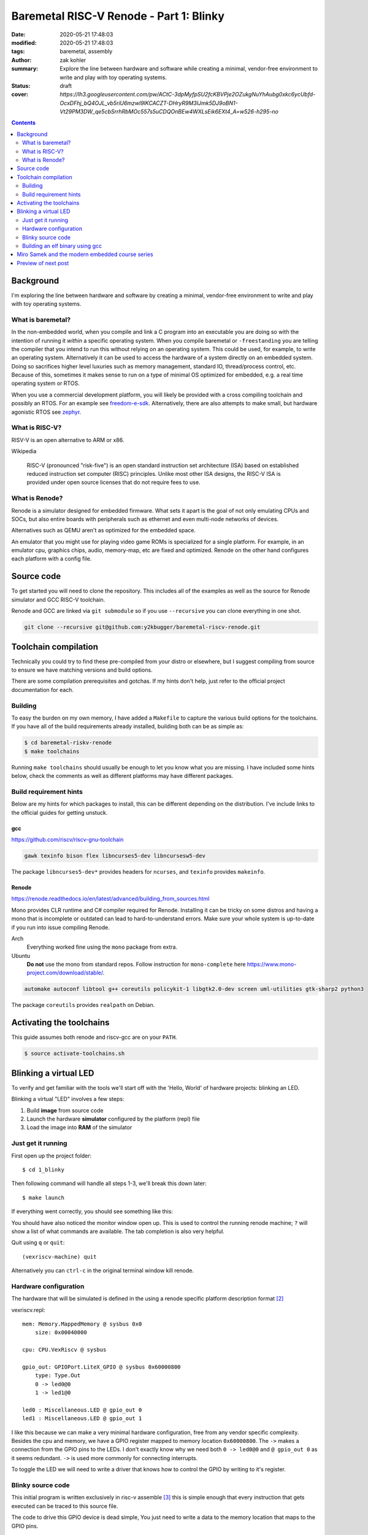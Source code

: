 Baremetal RISC-V Renode - Part 1: Blinky
########################################

:date: 2020-05-21 17:48:03
:modified: 2020-05-21 17:48:03
:tags: baremetal, assembly
:author: zak kohler
:summary: Explore the line between hardware and software while creating a minimal, vendor-free environment to write and play with toy operating systems.
:status: draft
:cover: `https://lh3.googleusercontent.com/pw/ACtC-3dpMyfpSU2fcKBVPje2OZukgNuYhAubg0xkc6ycUbfd-OcxDFhj_bQ4OJL_vb5riU6mzwl9lKCACZT-DHryR9M3IJmk5DJ9oBN1-Vt29PM3DW_qe5cbSrrhRbMOc557s5uCDQOnBEw4WXLsEik6EXt4_A=w526-h295-no`

..
  Google Photos Album: https://photos.app.goo.gl/LUXeip6Xz85QRTn78
  https://www.youtube.com/watch?v=D0VuYe77Wu0&list=PLb-MsRpo_wlLW0EWRpAqnbbDsf4kxSI1x

.. contents::
    :depth: 2

Background
==========

I'm exploring the line between hardware and software by creating a minimal, vendor-free environment to write and play with toy operating systems.

What is baremetal?
------------------
In the non-embedded world, when you compile and link a C program into an executable you are doing so with the intention of running it *within* a specific operating system. When you compile baremetal or ``-freestanding`` you are telling the compiler that you intend to run this without relying on an operating system. This could be used, for example, to write an operating system. Alternatively it can be used to access the hardware of a system directly on an embedded system. Doing so sacrifices higher level luxuries such as memory management, standard IO, thread/process control, etc. Because of this, sometimes it makes sense to run on a type of minimal OS optimized for embedded, e.g. a real time operating system or RTOS.

When you use a commercial development platform, you will likely be provided with a cross compiling toolchain and possibly an RTOS. For an example see `freedom-e-sdk <https://github.com/sifive/freedom-e-sdk>`_. Alternatively, there are also attempts to make small, but hardware agonistic RTOS see `zephyr <https://www.zephyrproject.org/>`_.

What is RISC-V?
---------------
RISV-V is an open alternative to ARM or x86.

Wikipedia

    RISC-V (pronounced "risk-five") is an open standard instruction set architecture (ISA) based on established reduced instruction set computer (RISC) principles. Unlike most other ISA designs, the RISC-V ISA is provided under open source licenses that do not require fees to use.

What is Renode?
---------------
Renode is a simulator designed for embedded firmware. What sets it apart is the goal of not only emulating CPUs and SOCs, but also entire boards with peripherals such as ethernet and even multi-node networks of devices.

Alternatives such as QEMU aren't as optimized for the embedded space.

An emulator that you might use for playing video game ROMs is specialized for a single platform. For example, in an emulator cpu, graphics chips, audio, memory-map, etc are fixed and optimized. Renode on the other hand configures each platform with a config file.

Source code
===========
To get started you will need to clone the repository. This includes all of the examples as well as the source for Renode simulator and GCC RISC-V toolchain.

Renode and GCC are linked via ``git submodule`` so if you use ``--recursive`` you can clone everything in one shot.

.. code-block:: giturl

   git clone --recursive git@github.com:y2kbugger/baremetal-riscv-renode.git

Toolchain compilation
=====================
Technically you could try to find these pre-compiled from your distro or elsewhere, but I suggest compiling from source to ensure we have matching versions and build options.

There are some compilation prerequisites and gotchas. If my hints don't help, just refer to the official project documentation for each.

Building
--------
To easy the burden on my own memory, I have added a ``Makefile`` to capture the various build options for the toolchains. If you have all of the build requirements already installed, building both can be as simple as:

.. code-block:: bash

    $ cd baremetal-riskv-renode
    $ make toolchains

Running ``make toolchains`` should usually be enough to let you know what you are missing. I have included some hints below, check the comments as well as different platforms may have different packages.

Build requirement hints
-----------------------
Below are my hints for which packages to install, this can be different depending on the distribution. I've include links to the official guides for getting unstuck.

gcc
^^^
https://github.com/riscv/riscv-gnu-toolchain

.. code::

    gawk texinfo bison flex libncurses5-dev libncursesw5-dev

The package ``libncurses5-dev*`` provides headers for ``ncurses``, and  ``texinfo`` provides ``makeinfo``.

Renode
^^^^^^
https://renode.readthedocs.io/en/latest/advanced/building_from_sources.html

Mono provides CLR runtime and C# compiler required for Renode. Installing it can be tricky on some distros and having a mono that is incomplete or outdated can lead to hard-to-understand errors. Make sure your whole system is up-to-date if you run into issue compiling Renode.

Arch
  Everything worked fine using the ``mono`` package from extra.
Ubuntu
  **Do not** use the mono from standard repos. Follow instruction for ``mono-complete`` here https://www.mono-project.com/download/stable/.

.. code::

    automake autoconf libtool g++ coreutils policykit-1 libgtk2.0-dev screen uml-utilities gtk-sharp2 python3

The package ``coreutils`` provides ``realpath`` on Debian.

Activating the toolchains
=========================
This guide assumes both renode and riscv-gcc are on your ``PATH``.

.. code-block:: bash

    $ source activate-toolchains.sh

Blinking a virtual LED
======================
To verify and get familiar with the tools we'll start off with the 'Hello, World' of hardware projects: blinking an LED.

Blinking a virtual "LED" involves a few steps:

1. Build **image** from source code
2. Launch the hardware **simulator** configured by the platform (repl) file
3. Load the image into **RAM** of the simulator


Just get it running
--------------------
First open up the project folder::

    $ cd 1_blinky

Then following command will handle all steps 1-3, we'll break this down later::

    $ make launch

If everything went correctly, you should see something like this:

.. image:: https://lh3.googleusercontent.com/pw/ACtC-3dKs20yaz1biM2MWXyi7HAcI0pb-BHYDYD1XM92Al11dQPQ26OJY8YULAlHPHtduGETCN5Y5D6aXtkiFi3-9tB3RNtj4A687SGo765evyqri2TjKMCyQeNSLNfZ-SV52yXlIEar9iQj2aEzPKAmBGrQOA=w628-h449-no
   :alt: blinky demo running

You should have also noticed the monitor window open up. This is used to control the running renode machine; ``?`` will show a list of what commands are available. The tab completion is also very helpful.

Quit using ``q`` or ``quit``::

    (vexriscv-machine) quit

Alternatively you can ``ctrl-c`` in the original terminal window kill renode.

.. image:: https://lh3.googleusercontent.com/pw/ACtC-3fnOWf9q-DJAwfFMefjlX6-CqAgGpGfDzBTi36NOuASben_jmeDlka0AlgziFE5yXRDwnwLE16sFeVXKcKaIfjMaLDhFeLXYv9baJi8OI7C5Hhk35XOuAY78VAZiGmhAJT7GSi0ItsGKk1oQSAnoWN6Tg=w318-h92-no
   :alt: renode quitting

Hardware configuration
----------------------
The hardware that will be simulated is defined in the using a renode specific platform description format [#renode-describing-platforms]_

vexriscv.repl::

    mem: Memory.MappedMemory @ sysbus 0x0
        size: 0x00040000

    cpu: CPU.VexRiscv @ sysbus

    gpio_out: GPIOPort.LiteX_GPIO @ sysbus 0x60000800
        type: Type.Out
        0 -> led0@0
        1 -> led1@0

    led0 : Miscellaneous.LED @ gpio_out 0
    led1 : Miscellaneous.LED @ gpio_out 1

I like this because we can make a very minimal hardware configuration, free from any vendor specific complexity. Besides the cpu and memory, we have a GPIO register mapped to memory location ``0x60000800``. The ``->`` makes a connection from the GPIO pins to the LEDs. I don't exactly know why we need both ``0 -> led0@0`` and ``@ gpio_out 0`` as it seems redundant. ``->`` is used more commonly for connecting interrupts.

To toggle the LED we will need to write a driver that knows how to control the GPIO by writing to it's register.

Blinky source code
------------------
This initial program is written exclusively in risc-v assemble [#riscv-prgrammers-guide]_ this is simple enough that every instruction that gets executed can be traced to this source file.

The code to drive this GPIO device is dead simple, You just need to write a data to the memory location that maps to the GPIO pins.

Note that the platform specifies that the GPIO register is mapped to memory location ``0x60000800``

baremetal.s:

.. code-block:: asm

    .equ LED, 0x60000800
    .equ DELAY_COUNT, 9000000

    .section .text
    .global _start
    _start:
            li a5, LED
    loop:
            li a0, DELAY_COUNT      # reset counter
    delay_loop:
            addi a0, a0, -1         # count down
            bnez a0, delay_loop
    toggle_led:
            lw a4, 0x0(a5)          # read in old led state
            xori a4, a4, 0b01       # toggle led state word
            sw a4, 0x0(a5)          # write new state
            jump loop, t0


- todo which approach?? both? breakpoint and continue, or edit register;
- todo teach howoto stop through program using gdb. explain the need to lower the delay_count (you can do it in situ via register hack)
- todo inspecting registers
- todo how to step through code
- todo now to set breakpoint
- todo how to continue
- todo change led mask in situ?

Building an elf binary using gcc
--------------------------------
GCC will build am image based on our assembly source code. In video game terms, the image like a ROM and Renode is the emulator.

By default, gcc outputs a format called ELF. This format is understood and loaded by the OS, `i.e. linux, <https://lwn.net/Articles/631631/>`_. Renode also has the ability to understand ELF files and will load the sections into memory and put the program counter at the right spot to start executing [#renode-machine]_.

- explain reset vector TODO

.. code-block:: bash

    riscv32-unknown-elf-gcc baremetal.s baremetal.c -ggdb -O0 -o image -ffreestanding -nostdlib

riscv32-unknown-elf-gcc
    gnu compiler. This will compile, assemble any link source code. This is the special cross compiling variant that we built earlier which runs on you host architecture (e.g. x86), but outputs binaries for riscv32.
baremetal.s
    Assemble source file.


-ggdb  Turn on debugging symbols so that gdb can reference memory locations by name.
-O  Sets the optimization level, 0 for off
-o image  Name of the output ELF binary
-ffreestanding  don't use or require main. Don't assume we have an operating system.
-nostdlib  don't rely on c standard libraries being available.

.. figure:: https://lh3.googleusercontent.com/pw/ACtC-3eVGqrh2Gm1lQJKH27cWNYUQO8fVTUAvM1FNZ_pUis0Upip6vEa4ZNGOh79vosxGnBtFcacVX8QRNDgKEeklwFnI9hs6WrAlnzpTDZIyyn1oyTclXxU4_IlzydFbb0UFDkm0CFMsU8f3KIEKY0OWxoPzQ=w354-h710-no
   :alt: gdb tui
   :align: left

   This is a caption

Miro Samek and the modern embedded course series
================================================
I will be loosing cloning MIROS following some of his videos in spirit. He does a great introduction to many concepts in embedded and I want to share that in a way that we don't need to have a real board.

Preview of next post
====================

.. [#renode-machine] https://renode.readthedocs.io/en/latest/basic/machines.html
.. [#renode-describing-platforms] https://renode.readthedocs.io/en/latest/basic/describing_platforms.html
.. [#riscv-prgrammers-guide] https://github.com/riscv/riscv-asm-manual/blob/master/riscv-asm.md

